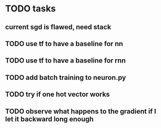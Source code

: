 * TODO tasks
** current sgd is flawed, need stack
** TODO use tf to have a baseline for nn
** TODO use tf to have a baseline for rnn
** TODO add batch training to neuron.py
** TODO try if one hot vector works
** TODO observe what happens to the gradient if I let it backward long enough
